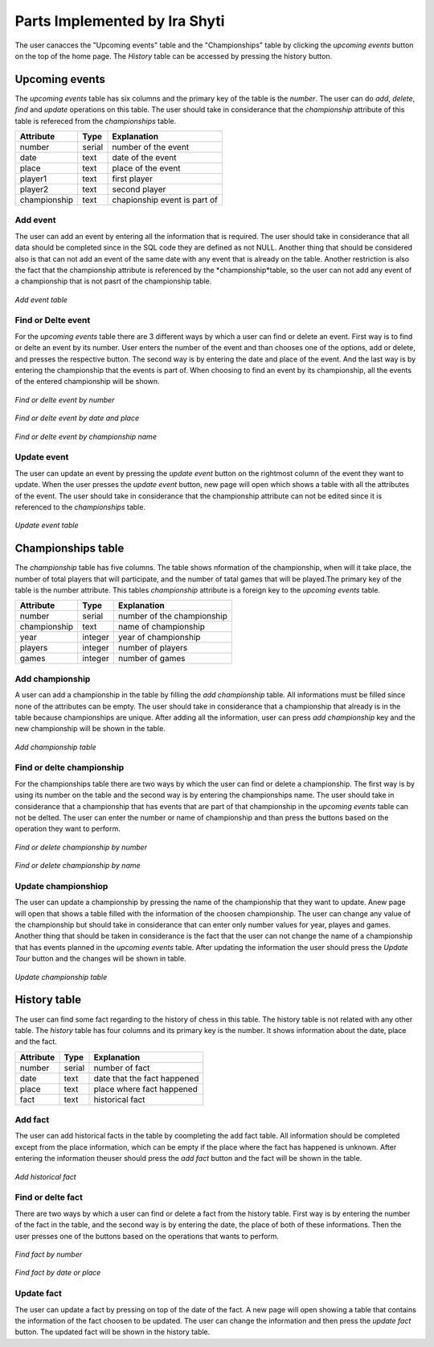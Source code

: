 Parts Implemented by Ira Shyti
==============================

The user canacces the "Upcoming events" table and the "Championships" table by clicking the *upcoming events* button on the
top of the home page. The *History* table can be accessed by pressing the history button.

Upcoming events
---------------
The *upcoming events* table has six columns and the primary key of the table is the *number*. The user
can do *add*, *delete*, *find* and *update* operations on this table. The user should take in considerance that the
*championship* attribute of this table is refereced from the *championships* table.

+--------------+--------+------------------------------+
| Attribute    | Type   | Explanation                  |
+==============+========+==============================+
| number       | serial | number of the event          |
+--------------+--------+------------------------------+
| date         | text   | date of the event            |
+--------------+--------+------------------------------+
| place        | text   | place of the event           |
+--------------+--------+------------------------------+
| player1      | text   | first player                 |
+--------------+--------+------------------------------+
| player2      | text   | second player                |
+--------------+--------+------------------------------+
| championship | text   | chapionship event is part of |
+--------------+--------+------------------------------+


Add event
+++++++++
The user can add an event by entering all the information that is required. The user should take in considerance that all data
should be completed since in the SQL code they are defined as not NULL. Another thing that should be considered also is that
can not add an event of the same date with any event that is already on the table. Another restriction is also the fact that
the championship attribute is referenced by the *championship*table, so the user can not add any event of a championship that
is not pasrt of the championship table.

.. figure:: Ira_pics/add_event.JPG
      :align:   center
      :scale: 50 %
      :alt: Add event

      *Add event table*


Find or Delte event
+++++++++++++++++++
For the *upcoming events* table there are 3 different ways by which a user can find or delete an event. First way is to find
or delte an event by its number. User enters the number of the event and than chooses one of the options, add or delete, and
presses the respective button. The second way is by entering the date and place of the event. And the last way is by entering
the championship that the events is part of. When choosing to find an event by its championship, all the events of the entered
championship will be shown.

.. figure:: Ira_pics/find_ev_nr.JPG
      :align:   center
      :scale: 50 %
      :alt: Find or delte event by number

      *Find or delte event by number*


.. figure:: Ira_pics/find_ev_name.JPG
      :align:   center
      :scale: 50 %
      :alt: Find or delte event by date and place

      *Find or delte event by date and place*


.. figure:: Ira_pics/find_ev_ch.JPG
      :align:   center
      :scale: 50 %
      :alt: Find or delte event by championship

      *Find or delte event by championship name*



Update event
++++++++++++
The user can update an event by pressing the *update event* button on the rightmost column of the event they want to update.
When the user presses the *update event* button,  new page will open which shows a table with all the attributes of the event.
The user should take in considerance that the championship attribute can not be edited since it is referenced to the
*championships* table.

.. figure:: Ira_pics/update_event.JPG
      :align:   center
      :scale: 50 %
      :alt: Update event table

      *Update event table*


Championships table
-------------------
The *championship* table has five columns. The table shows nformation of the championship, when will it take place, the
number of total players that will participate, and the number of tatal games that will be played.The primary key of the
table is the number attribute. This tables *championship* attribute is a foreign key to the *upcoming events* table.

+--------------+---------+----------------------------+
| Attribute    | Type    | Explanation                |
+==============+=========+============================+
| number       | serial  | number of the championship |
+--------------+---------+----------------------------+
| championship | text    | name of championship       |
+--------------+---------+----------------------------+
| year         | integer | year of championship       |
+--------------+---------+----------------------------+
| players      | integer | number of players          |
+--------------+---------+----------------------------+
| games        | integer | number of games            |
+--------------+---------+----------------------------+

Add championship
++++++++++++++++
A user can add a championship in the table by filling the *add championship* table. All informations must be filled since none
of the attributes can be empty. The user should take in considerance that a championship that already is in the table because
championships are unique. After adding all the information, user can press *add championship* key and the new championship will
be shown in the table.

.. figure:: Ira_pics/add_ch.JPG
      :align:   center
      :scale: 50 %
      :alt: Add championship table

      *Add championship table*


Find or delte championship
++++++++++++++++++++++++++
For the championships table there are two ways by which the user can find or delete a championship. The first way is by using
its number on the table and the second way is by entering the championships name. The user should take in considerance that
a championship that has events that are part of that championship in the *upcoming events* table can not be delted. The user can
enter the number or name of championship and than press the buttons based on the operation they want to perform.

.. figure:: Ira_pics/find_ch_nr.JPG
      :align:   center
      :scale: 50 %
      :alt: Find or delete championship by number

      *Find or delete championship by number*


.. figure:: Ira_pics/find_ch_ch.JPG
      :align:   center
      :scale: 50 %
      :alt: Find or delete championship name

      *Find or delete championship by name*


Update championshiop
++++++++++++++++++++
The user can update a championship by pressing the name of the championship that they want to update. Anew page will open that
shows a table filled with the information of the choosen championship. The user can change any value of the championship but
should take in considerance that can enter only number values for year, playes and games. Another thing that should be taken in
considerance is the fact that the user can not change the name of a championship that has events planned in the *upcoming events*
table. After updating the information the user should press the *Update Tour* button and the changes will be shown in table.

.. figure:: Ira_pics/update_tour.JPG
      :align:   center
      :scale: 50 %
      :alt: Update championship

      *Update championship table*


History table
-------------
The user can find some fact regarding to the history of chess in this table. The history table is not related with any other
table. The *history* table has four columns and its primary key is the number. It shows information about the date, place and
the fact.

+-----------+--------+-----------------------------+
| Attribute | Type   | Explanation                 |
+===========+========+=============================+
| number    | serial | number of fact              |
+-----------+--------+-----------------------------+
| date      | text   | date that the fact happened |
+-----------+--------+-----------------------------+
| place     | text   | place where fact happened   |
+-----------+--------+-----------------------------+
| fact      | text   | historical fact             |
+-----------+--------+-----------------------------+


Add fact
++++++++
The user can add historical facts in the table by coompleting the add fact table. All information should be completed except
from the place information, which can be empty if the place where the fact has happened is unknown. After entering the information
theuser should press the *add fact* button and the fact will be shown in the table.

.. figure:: Ira_pics/add_fact.JPG
      :align:   center
      :scale: 50 %
      :alt: Add fact

      *Add historical fact*


Find or delte fact
++++++++++++++++++
There are two ways by which a user can find or delete a fact from the history table. First way is by entering the number of the
fact in the table, and the second way is by entering the date, the place of both of these informations. Then the user presses
one of the buttons based on the operations that wants to perform.

.. figure:: Ira_pics/find_fact_nr.JPG
      :align:   center
      :scale: 50 %
      :alt: Find fact by number

      *Find fact by number*

.. figure:: Ira_pics/find_fact_date.JPG
      :align:   center
      :scale: 50 %
      :alt: Find fact by date or place

      *Find fact by date or place*


Update fact
+++++++++++
The user can update a fact by pressing on top of the date of the fact. A new page will open showing a table that contains
the information of the fact choosen to be updated. The user can change the information and then press the *update fact*
button. The updated fact will be shown in the history table.

.. figure:: Ira_pics/update_fact.JPG
      :align:   center
      :scale: 50 %
      :alt: Update fact
      *Update fact*
